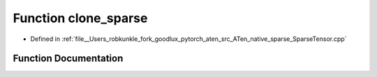 .. _function_at__native__clone_sparse:

Function clone_sparse
=====================

- Defined in :ref:`file__Users_robkunkle_fork_goodlux_pytorch_aten_src_ATen_native_sparse_SparseTensor.cpp`


Function Documentation
----------------------


.. doxygenfunction:: at::native::clone_sparse
